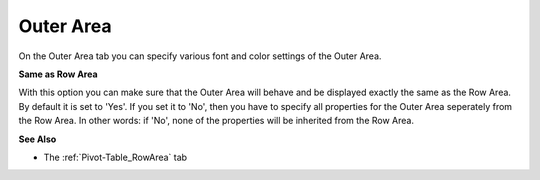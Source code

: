 

.. _Pivot-Table_OuterArea:


Outer Area
==========

On the Outer Area tab you can specify various font and color settings of the Outer Area. 



**Same as Row Area** 



With this option you can make sure that the Outer Area will behave and be displayed exactly the same as the Row Area. By default it is set to 'Yes'. If you set it to 'No', then you have to specify all properties for the Outer Area seperately from the Row Area. In other words: if 'No', none of the properties will be inherited from the Row Area.



**See Also** 




*   The :ref:`Pivot-Table_RowArea`  tab









